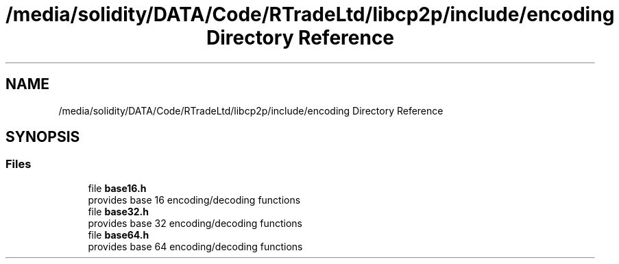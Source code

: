 .TH "/media/solidity/DATA/Code/RTradeLtd/libcp2p/include/encoding Directory Reference" 3 "Thu Jul 23 2020" "libcp2p" \" -*- nroff -*-
.ad l
.nh
.SH NAME
/media/solidity/DATA/Code/RTradeLtd/libcp2p/include/encoding Directory Reference
.SH SYNOPSIS
.br
.PP
.SS "Files"

.in +1c
.ti -1c
.RI "file \fBbase16\&.h\fP"
.br
.RI "provides base 16 encoding/decoding functions "
.ti -1c
.RI "file \fBbase32\&.h\fP"
.br
.RI "provides base 32 encoding/decoding functions "
.ti -1c
.RI "file \fBbase64\&.h\fP"
.br
.RI "provides base 64 encoding/decoding functions "
.in -1c
